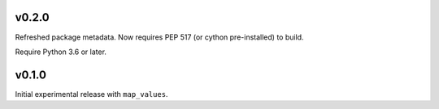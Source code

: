 v0.2.0
======

Refreshed package metadata. Now requires PEP 517 (or cython pre-installed) to build.

Require Python 3.6 or later.

v0.1.0
======

Initial experimental release with ``map_values``.
